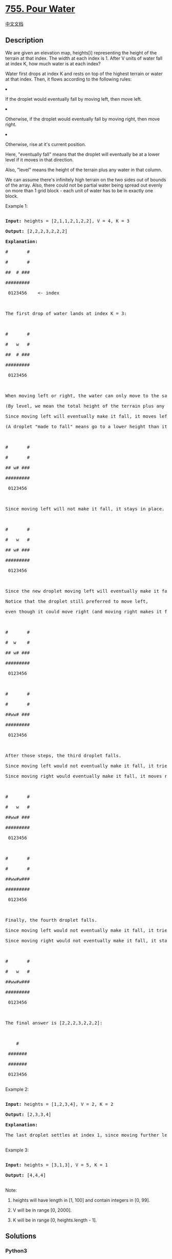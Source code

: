 * [[https://leetcode.com/problems/pour-water][755. Pour Water]]
  :PROPERTIES:
  :CUSTOM_ID: pour-water
  :END:
[[./solution/0700-0799/0755.Pour Water/README.org][中文文档]]

** Description
   :PROPERTIES:
   :CUSTOM_ID: description
   :END:

#+begin_html
  <p>
#+end_html

We are given an elevation map, heights[i] representing the height of the
terrain at that index. The width at each index is 1. After V units of
water fall at index K, how much water is at each index?

#+begin_html
  </p>
#+end_html

#+begin_html
  <p>
#+end_html

Water first drops at index K and rests on top of the highest terrain or
water at that index. Then, it flows according to the following rules:

#+begin_html
  <li>
#+end_html

If the droplet would eventually fall by moving left, then move left.

#+begin_html
  </li>
#+end_html

#+begin_html
  <li>
#+end_html

Otherwise, if the droplet would eventually fall by moving right, then
move right.

#+begin_html
  </li>
#+end_html

#+begin_html
  <li>
#+end_html

Otherwise, rise at it's current position.

#+begin_html
  </li>
#+end_html

Here, "eventually fall" means that the droplet will eventually be at a
lower level if it moves in that direction.

Also, "level" means the height of the terrain plus any water in that
column.

#+begin_html
  </p>
#+end_html

#+begin_html
  <p>
#+end_html

We can assume there's infinitely high terrain on the two sides out of
bounds of the array. Also, there could not be partial water being spread
out evenly on more than 1 grid block - each unit of water has to be in
exactly one block.

#+begin_html
  <p>
#+end_html

#+begin_html
  <p>
#+end_html

Example 1:

#+begin_html
  <pre>

  <b>Input:</b> heights = [2,1,1,2,1,2,2], V = 4, K = 3

  <b>Output:</b> [2,2,2,3,2,2,2]

  <b>Explanation:</b>

  #       #

  #       #

  ##  # ###

  #########

   0123456    <- index



  The first drop of water lands at index K = 3:



  #       #

  #   w   #

  ##  # ###

  #########

   0123456    



  When moving left or right, the water can only move to the same level or a lower level.

  (By level, we mean the total height of the terrain plus any water in that column.)

  Since moving left will eventually make it fall, it moves left.

  (A droplet "made to fall" means go to a lower height than it was at previously.)



  #       #

  #       #

  ## w# ###

  #########

   0123456    



  Since moving left will not make it fall, it stays in place.  The next droplet falls:



  #       #

  #   w   #

  ## w# ###

  #########

   0123456  



  Since the new droplet moving left will eventually make it fall, it moves left.

  Notice that the droplet still preferred to move left,

  even though it could move right (and moving right makes it fall quicker.)



  #       #

  #  w    #

  ## w# ###

  #########

   0123456  



  #       #

  #       #

  ##ww# ###

  #########

   0123456  



  After those steps, the third droplet falls.

  Since moving left would not eventually make it fall, it tries to move right.

  Since moving right would eventually make it fall, it moves right.



  #       #

  #   w   #

  ##ww# ###

  #########

   0123456  



  #       #

  #       #

  ##ww#w###

  #########

   0123456  



  Finally, the fourth droplet falls.

  Since moving left would not eventually make it fall, it tries to move right.

  Since moving right would not eventually make it fall, it stays in place:



  #       #

  #   w   #

  ##ww#w###

  #########

   0123456  



  The final answer is [2,2,2,3,2,2,2]:



      #    

   ####### 

   ####### 

   0123456 

  </pre>
#+end_html

#+begin_html
  </p>
#+end_html

#+begin_html
  <p>
#+end_html

Example 2:

#+begin_html
  <pre>

  <b>Input:</b> heights = [1,2,3,4], V = 2, K = 2

  <b>Output:</b> [2,3,3,4]

  <b>Explanation:</b>

  The last droplet settles at index 1, since moving further left would not cause it to eventually fall to a lower height.

  </pre>
#+end_html

#+begin_html
  </p>
#+end_html

#+begin_html
  <p>
#+end_html

Example 3:

#+begin_html
  <pre>

  <b>Input:</b> heights = [3,1,3], V = 5, K = 1

  <b>Output:</b> [4,4,4]

  </pre>
#+end_html

#+begin_html
  </p>
#+end_html

#+begin_html
  <p>
#+end_html

Note:

#+begin_html
  <ol>
#+end_html

#+begin_html
  <li>
#+end_html

heights will have length in [1, 100] and contain integers in [0, 99].

#+begin_html
  </li>
#+end_html

#+begin_html
  <li>
#+end_html

V will be in range [0, 2000].

#+begin_html
  </li>
#+end_html

#+begin_html
  <li>
#+end_html

K will be in range [0, heights.length - 1].

#+begin_html
  </li>
#+end_html

#+begin_html
  </ol>
#+end_html

#+begin_html
  </p>
#+end_html

** Solutions
   :PROPERTIES:
   :CUSTOM_ID: solutions
   :END:

#+begin_html
  <!-- tabs:start -->
#+end_html

*** *Python3*
    :PROPERTIES:
    :CUSTOM_ID: python3
    :END:
#+begin_src python
#+end_src

*** *Java*
    :PROPERTIES:
    :CUSTOM_ID: java
    :END:
#+begin_src java
#+end_src

*** *...*
    :PROPERTIES:
    :CUSTOM_ID: section
    :END:
#+begin_example
#+end_example

#+begin_html
  <!-- tabs:end -->
#+end_html
